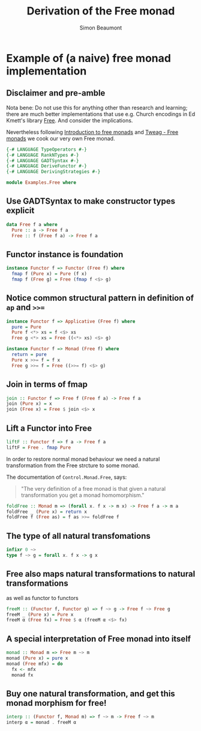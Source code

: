#+TITLE: Derivation of the Free monad
#+AUTHOR: Simon Beaumont
#+EMAIL: datalligator@icloud.com
#+STARTUP: inlineimages overview indent latexpreview

* Example of (a naive) free monad implementation

** Disclaimer and pre-amble

Nota bene: Do not use this for anything other than research and
learning; there are much better implementations that use e.g. Church
encodings in Ed Kmett's library [[https://hackage.haskell.org/package/free][Free]]. And consider the implications.

Nevertheless following [[https://serokell.io/blog/introduction-to-free-monads][Introduction to free monads]] and [[https://www.tweag.io/blog/2018-02-05-free-monads/][Tweag - Free
monads]] we cook our very own Free monad.

#+begin_src haskell :tangle yes
  {-# LANGUAGE TypeOperators #-}
  {-# LANGUAGE RankNTypes #-}
  {-# LANGUAGE GADTSyntax #-}
  {-# LANGUAGE DeriveFunctor #-}
  {-# LANGUAGE DerivingStrategies #-}
#+end_src


#+begin_src haskell :tangle yes
module Examples.Free where
#+end_src

** Use GADTSyntax to make constructor types explicit

#+begin_src haskell :tangle yes
data Free f a where
  Pure :: a -> Free f a 
  Free :: f (Free f a) -> Free f a
#+end_src

** Functor instance is foundation

#+begin_src haskell :tangle yes
instance Functor f => Functor (Free f) where
  fmap f (Pure x) = Pure (f x)
  fmap f (Free g) = Free (fmap f <$> g)
#+end_src

** Notice common structural pattern in definition of ~ap~ and ~>>=~

#+begin_src haskell :tangle yes
instance Functor f => Applicative (Free f) where
  pure = Pure
  Pure f <*> xs = f <$> xs
  Free g <*> xs = Free ((<*> xs) <$> g)

instance Functor f => Monad (Free f) where
  return = pure
  Pure x >>= f = f x
  Free g >>= f = Free ((>>= f) <$> g)
#+end_src

** Join in terms of fmap
 
#+begin_src haskell :tangle yes
  join :: Functor f => Free f (Free f a) -> Free f a
  join (Pure x) = x
  join (Free x) = Free $ join <$> x
#+end_src

** Lift a Functor into Free

#+begin_src haskell :tangle yes
  liftF :: Functor f => f a -> Free f a
  liftF = Free . fmap Pure
#+end_src

In order to restore normal monad behaviour we need a natural
transformation from the Free strcture to some monad.

The documentation of ~Control.Monad.Free~, says:
#+begin_quote
"The very definition of a free monad is that given a natural
transformation you get a monad homomorphism."
#+end_quote

#+begin_src haskell :tangle yes
  foldFree :: Monad m => (forall x. f x -> m x) -> Free f a -> m a
  foldFree _ (Pure x) = return x
  foldFree f (Free as) = f as >>= foldFree f
#+end_src

** The type of all natural transfomations

#+begin_src haskell :tangle yes
  infixr 0 ~>
  type f ~> g = forall x. f x -> g x
#+end_src

** Free also maps natural transformations to natural transformations

as well as functor to functors

#+begin_src haskell :tangle yes
  freeM :: (Functor f, Functor g) => f ~> g -> Free f ~> Free g
  freeM _ (Pure x) = Pure x
  freeM α (Free fx) = Free $ α (freeM α <$> fx)
#+end_src

** A special interpretation of Free monad into itself

#+begin_src haskell :tangle yes
  monad :: Monad m => Free m ~> m
  monad (Pure x) = pure x
  monad (Free mfx) = do
    fx <- mfx
    monad fx
#+end_src

** Buy one natural transformation, and get this monad morphism for free!

#+begin_src haskell :tangle yes
  interp :: (Functor f, Monad m) => f ~> m -> Free f ~> m
  interp α = monad . freeM α
#+end_src

